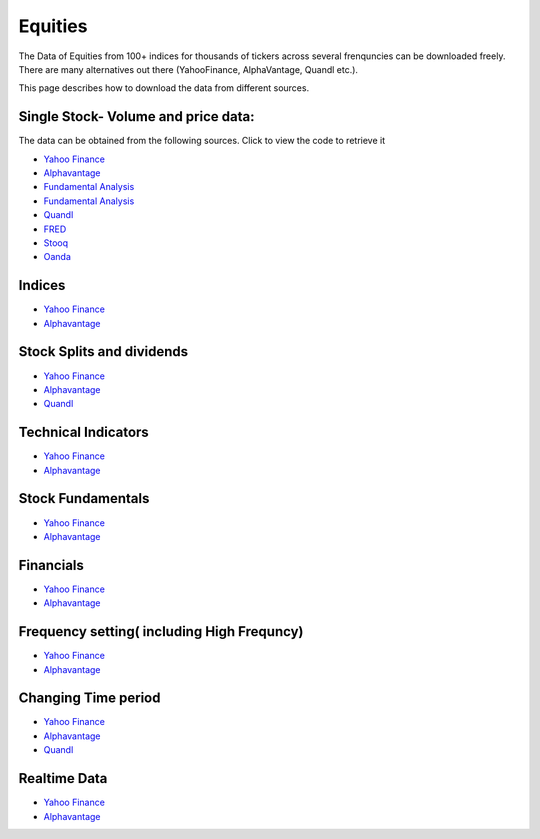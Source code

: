 .. _Equities:

Equities
======================================

The Data of Equities from 100+ indices for thousands of tickers across several frenquncies can be downloaded freely.
There are many alternatives out there (YahooFinance, AlphaVantage, Quandl etc.).

This page describes how to download the data from different sources.

Single Stock- Volume and price data:
-----------------------------

The data can be obtained from the following sources. Click to view the code to retrieve it

- `Yahoo Finance <https://finailabdatasets.readthedocs.io/en/latest/Source/YahooFinance.html#historical-price-and-volume-for-1-stock>`_

- `Alphavantage <https://finailabdatasets.readthedocs.io/en/latest/Source/Alphavantage.html#historical-price-and-volume-for-1-stock>`_

- `Fundamental Analysis <https://finailabdatasets.readthedocs.io/en/latest/Source/FundamentalAnalysis.html#historical-price-and-volume-for-1-stock>`_


- `Fundamental Analysis <https://finailabdatasets.readthedocs.io/en/latest/Source/FundamentalAnalysis.html#historical-price-and-volume-for-1-stock>`_

- `Quandl <https://finailabdatasets.readthedocs.io/en/latest/Source/quandl.html#historical-price-and-volume-for-1-stock>`_

- `FRED <https://finailabdatasets.readthedocs.io/en/latest/Source/FRED.html#historical-price-for-1-stock>`_

- `Stooq <https://finailabdatasets.readthedocs.io/en/latest/Source/Stooq.html#historical-price-and-volume-for-1-stock>`_

- `Oanda <https://finailabdatasets.readthedocs.io/en/latest/Source/Oanda.html#historical-ohla-and-volume-for-1-currency>`_


Indices
-----------------------------

- `Yahoo Finance <https://finailabdatasets.readthedocs.io/en/latest/Source/YahooFinance.html#financial-indices>`_

- `Alphavantage <https://finailabdatasets.readthedocs.io/en/latest/Source/Alphavantage.html#financial-indices>`_


Stock Splits and dividends
-----------------------------
- `Yahoo Finance <https://finailabdatasets.readthedocs.io/en/latest/Source/YahooFinance.html#stock-split-and-dividends>`_

- `Alphavantage <https://finailabdatasets.readthedocs.io/en/latest/Source/Alphavantage.html#stock-split-and-dividends>`_

- `Quandl <https://finailabdatasets.readthedocs.io/en/latest/Source/quandl.html#stock-split-and-dividends>`_



Technical Indicators
-----------------------------
- `Yahoo Finance <https://finailabdatasets.readthedocs.io/en/latest/Source/YahooFinance.html#financial-indices>`_

- `Alphavantage <https://finailabdatasets.readthedocs.io/en/latest/Source/Alphavantage.html#technical-indicators>`_


Stock Fundamentals
-----------------------------
- `Yahoo Finance <https://finailabdatasets.readthedocs.io/en/latest/Source/YahooFinance.html#stock-fundamentals>`_

- `Alphavantage <https://finailabdatasets.readthedocs.io/en/latest/Source/Alphavantage.html#stock-fundamentals>`_

Financials
-----------------------------

- `Yahoo Finance <https://finailabdatasets.readthedocs.io/en/latest/Source/YahooFinance.html#financials>`_

- `Alphavantage <https://finailabdatasets.readthedocs.io/en/latest/Source/Alphavantage.html#financials>`_

Frequency setting( including High Frequncy)
-----------------------------

- `Yahoo Finance <https://finailabdatasets.readthedocs.io/en/latest/Source/YahooFinance.html#frequency-setting>`_

- `Alphavantage <https://finailabdatasets.readthedocs.io/en/latest/Source/Alphavantage.html#frequency-setting>`_

Changing Time period
-----------------------------

- `Yahoo Finance <https://finailabdatasets.readthedocs.io/en/latest/Source/YahooFinance.html#adding-time-periods>`_

- `Alphavantage <https://finailabdatasets.readthedocs.io/en/latest/Source/Alphavantage.html#adding-time-periods>`_

- `Quandl <https://finailabdatasets.readthedocs.io/en/latest/Source/quandl.html#adding-time-periods>`_


Realtime Data
-----------------------------

- `Yahoo Finance <https://finailabdatasets.readthedocs.io/en/latest/Source/YahooFinance.html#stream-realtime-data>`_

- `Alphavantage <https://finailabdatasets.readthedocs.io/en/latest/Source/Alphavantage.html#stream-realtime-data>`_
